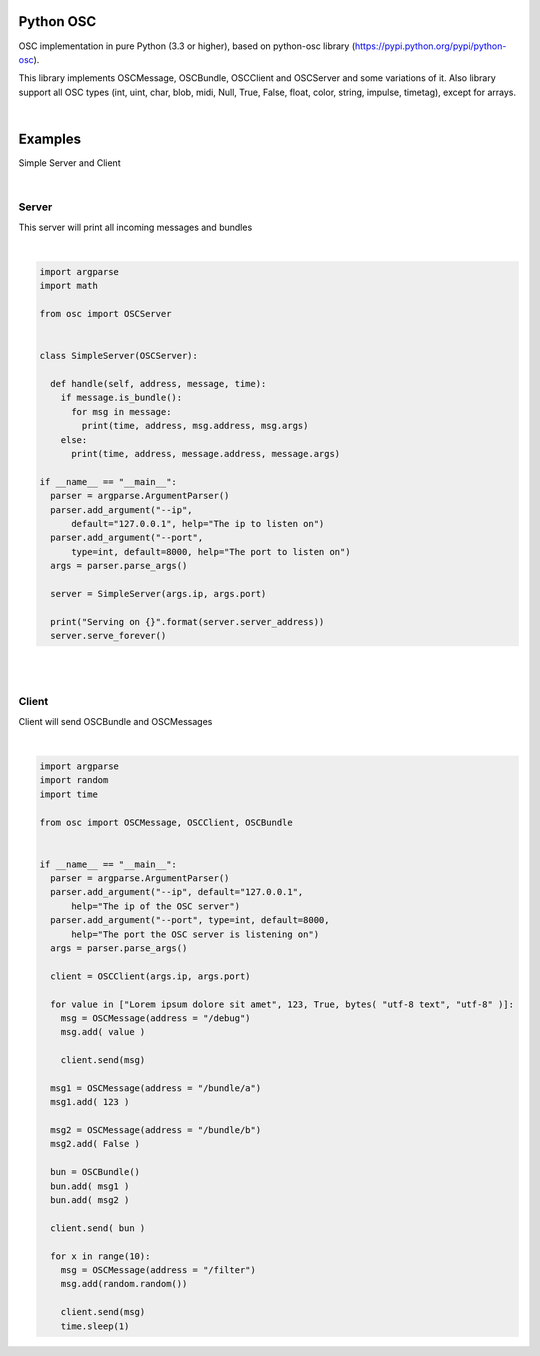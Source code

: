 .. image:: https://bitbucket.org/repo/pp7Mxd/images/4045915388-icon-osc.png
   :height: 200px
   :width: 200 px
   :alt: python osc

Python OSC
==========

OSC implementation in pure Python (3.3 or higher), based on python-osc library
(https://pypi.python.org/pypi/python-osc).

This library implements OSCMessage, OSCBundle, OSCClient and OSCServer and some variations of it.
Also library support all OSC types (int, uint, char, blob, midi, Null,
True, False, float, color, string, impulse, timetag), except for arrays.

|

Examples
========

Simple Server and Client

|

Server
~~~~~~

This server will print all incoming messages and bundles

|

.. sourcecode:: python

    import argparse
    import math

    from osc import OSCServer


    class SimpleServer(OSCServer):

      def handle(self, address, message, time):
        if message.is_bundle():
          for msg in message:
            print(time, address, msg.address, msg.args)
        else:
          print(time, address, message.address, message.args)

    if __name__ == "__main__":
      parser = argparse.ArgumentParser()
      parser.add_argument("--ip",
          default="127.0.0.1", help="The ip to listen on")
      parser.add_argument("--port",
          type=int, default=8000, help="The port to listen on")
      args = parser.parse_args()

      server = SimpleServer(args.ip, args.port)

      print("Serving on {}".format(server.server_address))
      server.serve_forever()
      
|
|

Client
~~~~~~

Client will send OSCBundle and OSCMessages

|

.. sourcecode:: python

    import argparse
    import random
    import time

    from osc import OSCMessage, OSCClient, OSCBundle


    if __name__ == "__main__":
      parser = argparse.ArgumentParser()
      parser.add_argument("--ip", default="127.0.0.1",
          help="The ip of the OSC server")
      parser.add_argument("--port", type=int, default=8000,
          help="The port the OSC server is listening on")
      args = parser.parse_args()

      client = OSCClient(args.ip, args.port)

      for value in ["Lorem ipsum dolore sit amet", 123, True, bytes( "utf-8 text", "utf-8" )]:
        msg = OSCMessage(address = "/debug")
        msg.add( value )

        client.send(msg)

      msg1 = OSCMessage(address = "/bundle/a")
      msg1.add( 123 )

      msg2 = OSCMessage(address = "/bundle/b")
      msg2.add( False )

      bun = OSCBundle()
      bun.add( msg1 )
      bun.add( msg2 )

      client.send( bun )

      for x in range(10):
        msg = OSCMessage(address = "/filter")
        msg.add(random.random())

        client.send(msg)
        time.sleep(1)
